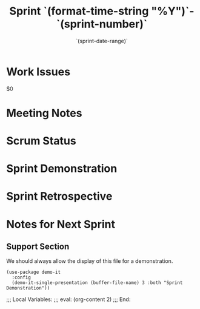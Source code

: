 #+TITLE:  Sprint `(format-time-string "%Y")`-`(sprint-number)`
#+AUTHOR: `user-full-name`
#+EMAIL:  `user-mail-address`
#+DATE:   `(sprint-date-range)`

* Work Issues

  $0

* Meeting Notes

* Scrum Status

* Sprint Demonstration

* Sprint Retrospective

* Notes for Next Sprint

** Support Section

   We should always allow the display of this file for a
   demonstration.

  #+BEGIN_SRC elisp :results silent
    (use-package demo-it
      :config
      (demo-it-single-presentation (buffer-file-name) 3 :both "Sprint Demonstration"))
  #+END_SRC

#+DESCRIPTION: Notes taken during Sprint #`(sprint-number)`
#+PROPERTY:    results drawer
#+PROPERTY:    tangle no
#+PROPERTY:    eval no-export
#+PROPERTY:    comments org
#+OPTIONS:     num:nil toc:nil todo:nil tasks:nil tags:nil skip:nil author:nil email:nil creator:nil timestamp:nil

;;; Local Variables:
;;; eval: (org-content 2)
;;; End:
